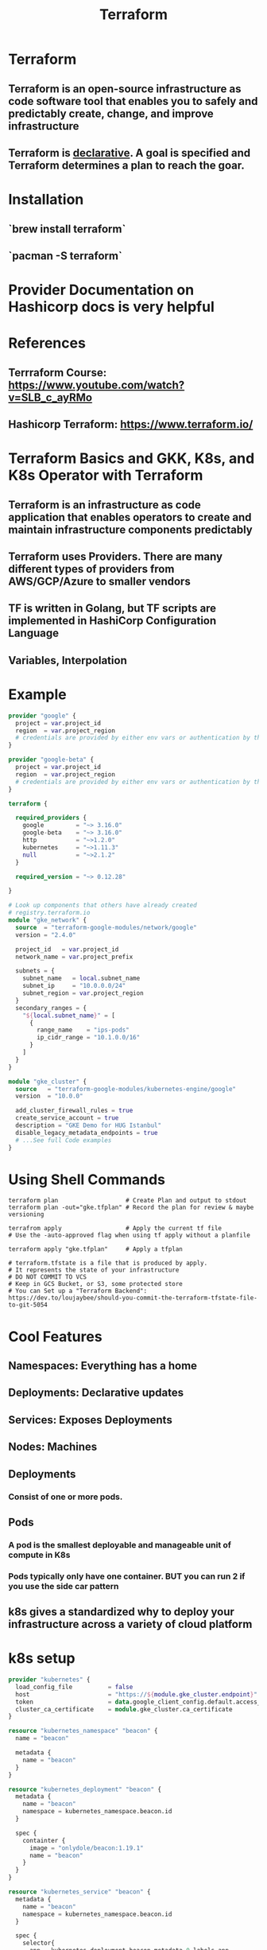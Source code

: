 #+TITLE:  Terraform

* Terraform
** Terraform is an open-source infrastructure as code software tool that enables you to safely and predictably create, change, and improve infrastructure
** Terraform is _declarative_. A goal is specified and Terraform determines a plan to reach the goar.

* Installation
** `brew install terraform`
** `pacman -S terraform`

* Provider Documentation on Hashicorp docs is very helpful

* References
** Terrraform Course: https://www.youtube.com/watch?v=SLB_c_ayRMo
** Hashicorp Terraform: https://www.terraform.io/


* Terraform Basics and GKK, K8s, and K8s Operator with Terraform
** Terraform is an infrastructure as code application that enables operators to create and maintain infrastructure components predictably
** Terraform uses Providers. There are many different types of providers from AWS/GCP/Azure to smaller vendors
** TF is written in Golang, but TF scripts are implemented in HashiCorp Configuration Language
** Variables, Interpolation
* Example
#+begin_src terraform
provider "google" {
  project = var.project_id
  region  = var.project_region
  # credentials are provided by either env vars or authentication by the gcloud binary
}

provider "google-beta" {
  project = var.project_id
  region  = var.project_region
  # credentials are provided by either env vars or authentication by the gcloud binary
}

terraform {

  required_providers {
    google         = "~> 3.16.0"
    google-beta    = "~> 3.16.0"
    http           = "~>1.2.0"
    kubernetes     = "~>1.11.3"
    null           = "~>2.1.2"
  }

  required_version = "~> 0.12.28"

}

# Look up components that others have already created
# registry.terraform.io
module "gke_network" {
  source  = "terraform-google-modules/network/google"
  version = "2.4.0"

  project_id   = var.project_id
  network_name = var.project_prefix

  subnets = {
    subnet_name   = local.subnet_name
    subnet_ip     = "10.0.0.0/24"
    subnet_region = var.project_region
  }
  secondary_ranges = {
    "${local.subnet_name}" = [
      {
        range_name    = "ips-pods"
        ip_cidr_range = "10.1.0.0/16"
      }
    ]
  }
}

module "gke_cluster" {
  source   = "terraform-google-modules/kubernetes-engine/google"
  version  = "10.0.0"

  add_cluster_firewall_rules = true
  create_service_account = true
  description = "GKE Demo for HUG Istanbul"
  disable_legacy_metadata_endpoints = true
  # ...See full Code examples
}

#+end_src

* Using Shell Commands
#+begin_src shell
  terraform plan                   # Create Plan and output to stdout
  terraform plan -out="gke.tfplan" # Record the plan for review & maybe versioning

  terrafrom apply                  # Apply the current tf file
  # Use the -auto-approved flag when using tf apply without a planfile

  terraform apply "gke.tfplan"     # Apply a tfplan

  # terraform.tfstate is a file that is produced by apply.
  # It represents the state of your infrastructure
  # DO NOT COMMIT TO VCS
  # Keep in GCS Bucket, or S3, some protected store
  # You can Set up a "Terraform Backend": https://dev.to/loujaybee/should-you-commit-the-terraform-tfstate-file-to-git-5054
#+end_src


* Cool Features
** Namespaces: Everything has a home
** Deployments: Declarative updates
** Services: Exposes Deployments
** Nodes: Machines
** Deployments
*** Consist of one or more pods.
** Pods
*** A pod is the smallest deployable and manageable unit of compute in K8s
*** Pods typically only have one container. BUT you can run 2 if you use the side car pattern
** k8s gives a standardized why to deploy your infrastructure across a variety of cloud platform

* k8s setup
#+begin_src terraform
provider "kubernetes" {
  load_config_file          = false
  host                      = "https://${module.gke_cluster.endpoint}"
  token                     = data.google_client_config.default.access_token
  cluster_ca_certificate    = module.gke_cluster.ca_certificate
}

resource "kubernetes_namespace" "beacon" {
  name = "beacon"

  metadata {
    name = "beacon"
  }
}

resource "kubernetes_deployment" "beacon" {
  metadata {
    name = "beacon"
    namespace = kubernetes_namespace.beacon.id
  }

  spec {
    containter {
      image = "onlydole/beacon:1.19.1"
      name = "beacon"
    }
  }
}

resource "kubernetes_service" "beacon" {
  metadata {
    name = "beacon"
    namespace = kubernetes_namespace.beacon.id
  }

  spec {
    selector{
      app = kubernetes_deployment.beacon.metadata.0.labels.app
    }
  }
  # ...
  # port {
  #   port = 8080
  #   target_port = 80
  #   type = "LoadBalancer"
  # }
}

# ... More in source
#+end_src

* References
** slides: [[http://hashi.co/tf-gke-k8s]]
** code: [[http://hashi.co/tf-gke-k8s-code]]
** guides: [[http://hashi.co/tf-learn-k8s]]
** forums: [[http://hashi.co/tf-k8s-forum]]
** https://www.youtube.com/watch?v=PH1oU4TIb0A
** https://github.com/GoogleCloudPlatform/terraformer
** https://github.com/hashicorp/terraform-provider-kubernetes-alpha
